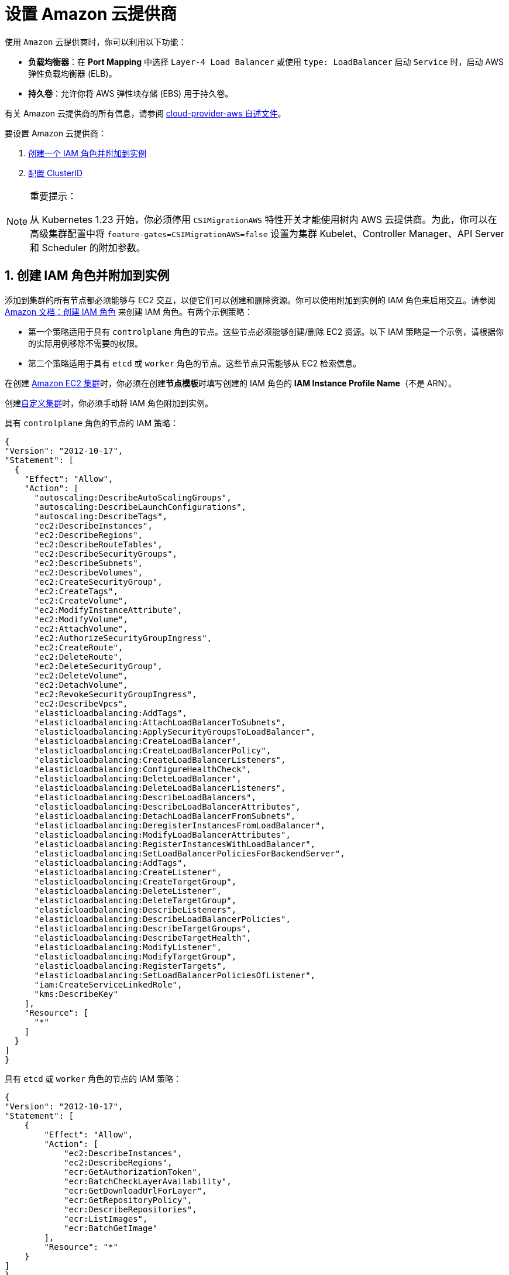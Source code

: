 = 设置 Amazon 云提供商
:weight: 1

使用 `Amazon` 云提供商时，你可以利用以下功能：

* *负载均衡器*：在 *Port Mapping* 中选择 `Layer-4 Load Balancer` 或使用 `type: LoadBalancer` 启动 `Service` 时，启动 AWS 弹性负载均衡器 (ELB)。
* *持久卷*：允许你将 AWS 弹性块存储 (EBS) 用于持久卷。

有关 Amazon 云提供商的所有信息，请参阅 https://kubernetes.github.io/cloud-provider-aws/[cloud-provider-aws 自述文件]。

要设置 Amazon 云提供商：

. <<1-创建-iam-角色并附加到实例,创建一个 IAM 角色并附加到实例>>
. <<2-创建-clusterid,配置 ClusterID>>

[NOTE]
.重要提示：
====

从 Kubernetes 1.23 开始，你必须停用 `CSIMigrationAWS` 特性开关才能使用树内 AWS 云提供商。为此，你可以在高级集群配置中将 `feature-gates=CSIMigrationAWS=false` 设置为集群 Kubelet、Controller Manager、API Server 和 Scheduler 的附加参数。
====


== 1. 创建 IAM 角色并附加到实例

添加到集群的所有节点都必须能够与 EC2 交互，以便它们可以创建和删除资源。你可以使用附加到实例的 IAM 角色来启用交互。请参阅 https://docs.aws.amazon.com/AWSEC2/latest/UserGuide/iam-roles-for-amazon-ec2.html#create-iam-role[Amazon 文档：创建 IAM 角色] 来创建 IAM 角色。有两个示例策略：

* 第一个策略适用于具有 `controlplane` 角色的节点。这些节点必须能够创建/删除 EC2 资源。以下 IAM 策略是一个示例，请根据你的实际用例移除不需要的权限。
* 第二个策略适用于具有 `etcd` 或 `worker` 角色的节点。这些节点只需能够从 EC2 检索信息。

在创建 xref:../infra-providers/aws/aws.adoc[Amazon EC2 集群]时，你必须在创建**节点模板**时填写创建的 IAM 角色的 *IAM Instance Profile Name*（不是 ARN）。

创建xref:../custom-clusters/custom-clusters.adoc[自定义集群]时，你必须手动将 IAM 角色附加到实例。

具有 `controlplane` 角色的节点的 IAM 策略：

[,json]
----
{
"Version": "2012-10-17",
"Statement": [
  {
    "Effect": "Allow",
    "Action": [
      "autoscaling:DescribeAutoScalingGroups",
      "autoscaling:DescribeLaunchConfigurations",
      "autoscaling:DescribeTags",
      "ec2:DescribeInstances",
      "ec2:DescribeRegions",
      "ec2:DescribeRouteTables",
      "ec2:DescribeSecurityGroups",
      "ec2:DescribeSubnets",
      "ec2:DescribeVolumes",
      "ec2:CreateSecurityGroup",
      "ec2:CreateTags",
      "ec2:CreateVolume",
      "ec2:ModifyInstanceAttribute",
      "ec2:ModifyVolume",
      "ec2:AttachVolume",
      "ec2:AuthorizeSecurityGroupIngress",
      "ec2:CreateRoute",
      "ec2:DeleteRoute",
      "ec2:DeleteSecurityGroup",
      "ec2:DeleteVolume",
      "ec2:DetachVolume",
      "ec2:RevokeSecurityGroupIngress",
      "ec2:DescribeVpcs",
      "elasticloadbalancing:AddTags",
      "elasticloadbalancing:AttachLoadBalancerToSubnets",
      "elasticloadbalancing:ApplySecurityGroupsToLoadBalancer",
      "elasticloadbalancing:CreateLoadBalancer",
      "elasticloadbalancing:CreateLoadBalancerPolicy",
      "elasticloadbalancing:CreateLoadBalancerListeners",
      "elasticloadbalancing:ConfigureHealthCheck",
      "elasticloadbalancing:DeleteLoadBalancer",
      "elasticloadbalancing:DeleteLoadBalancerListeners",
      "elasticloadbalancing:DescribeLoadBalancers",
      "elasticloadbalancing:DescribeLoadBalancerAttributes",
      "elasticloadbalancing:DetachLoadBalancerFromSubnets",
      "elasticloadbalancing:DeregisterInstancesFromLoadBalancer",
      "elasticloadbalancing:ModifyLoadBalancerAttributes",
      "elasticloadbalancing:RegisterInstancesWithLoadBalancer",
      "elasticloadbalancing:SetLoadBalancerPoliciesForBackendServer",
      "elasticloadbalancing:AddTags",
      "elasticloadbalancing:CreateListener",
      "elasticloadbalancing:CreateTargetGroup",
      "elasticloadbalancing:DeleteListener",
      "elasticloadbalancing:DeleteTargetGroup",
      "elasticloadbalancing:DescribeListeners",
      "elasticloadbalancing:DescribeLoadBalancerPolicies",
      "elasticloadbalancing:DescribeTargetGroups",
      "elasticloadbalancing:DescribeTargetHealth",
      "elasticloadbalancing:ModifyListener",
      "elasticloadbalancing:ModifyTargetGroup",
      "elasticloadbalancing:RegisterTargets",
      "elasticloadbalancing:SetLoadBalancerPoliciesOfListener",
      "iam:CreateServiceLinkedRole",
      "kms:DescribeKey"
    ],
    "Resource": [
      "*"
    ]
  }
]
}
----

具有 `etcd` 或 `worker` 角色的节点的 IAM 策略：

[,json]
----
{
"Version": "2012-10-17",
"Statement": [
    {
        "Effect": "Allow",
        "Action": [
            "ec2:DescribeInstances",
            "ec2:DescribeRegions",
            "ecr:GetAuthorizationToken",
            "ecr:BatchCheckLayerAvailability",
            "ecr:GetDownloadUrlForLayer",
            "ecr:GetRepositoryPolicy",
            "ecr:DescribeRepositories",
            "ecr:ListImages",
            "ecr:BatchGetImage"
        ],
        "Resource": "*"
    }
]
}
----

== 2. 创建 ClusterID

以下资源需要使用 `ClusterID` 进行标记：

* *Nodes*：Rancher 中添加的所有主机。
* *Subnet*：集群使用的子网。
* *Security Group*：用于你的集群的安全组。

[NOTE]
====

不要标记多个安全组。创建弹性负载均衡器 (ELB) 时，标记多个组会产生错误。
====


创建 xref:../infra-providers/aws/aws.adoc[Amazon EC2 集群]时，会自动为创建的节点配置 `ClusterID`。其他资源仍然需要手动标记。

使用以下标签：

*Key* = `kubernetes.io/cluster/CLUSTERID` *Value* = `owned`

`CLUSTERID` 可以是任何字符串，只要它在所有标签集中相同即可。

将标签的值设置为 `owned` 会通知集群带有该标签的所有资源都由该集群拥有和管理。如果你在集群之间共享资源，你可以将标签更改为：

*Key* = `kubernetes.io/cluster/CLUSTERID` *Value* = `shared`.

== 使用 Amazon Elastic Container Registry (ECR)

在将<<1-创建-iam-角色并附加到实例,创建 IAM 角色并附加到实例>>中的 IAM 配置文件附加到实例时，kubelet 组件能够自动获取 ECR 凭证。使用低于 v1.15.0 的 Kubernetes 版本时，需要在集群中配置 Amazon 云提供商。从 Kubernetes 版本 v1.15.0 开始，kubelet 无需在集群中配置 Amazon 云提供商即可获取 ECR 凭证。

== Using the Out-of-Tree AWS Cloud Provider

[tabs,sync-group-id=k8s-distro]
======
Tab RKE2::
+
1. [Node name conventions and other prerequisites](https://cloud-provider-aws.sigs.k8s.io/prerequisites/) must be followed for the cloud provider to find the instance correctly. 2. Rancher managed RKE2/K3s clusters don't support configuring `providerID`. However, the engine will set the node name correctly if the following configuration is set on the provisioning cluster object: ```yaml spec: rkeConfig: machineGlobalConfig: cloud-provider-name: aws ``` This option will be passed to the configuration of the various Kubernetes components that run on the node, and must be overridden per component to prevent the in-tree provider from running unintentionally: **Override on Etcd:** ```yaml spec: rkeConfig: machineSelectorConfig: - config: kubelet-arg: - cloud-provider=external machineLabelSelector: matchExpressions: - key: rke.cattle.io/etcd-role operator: In values: - 'true' ``` **Override on Control Plane:** ```yaml spec: rkeConfig: machineSelectorConfig: - config: disable-cloud-controller: true kube-apiserver-arg: - cloud-provider=external kube-controller-manager-arg: - cloud-provider=external kubelet-arg: - cloud-provider=external machineLabelSelector: matchExpressions: - key: rke.cattle.io/control-plane-role operator: In values: - 'true' ``` **Override on Worker:** ```yaml spec: rkeConfig: machineSelectorConfig: - config: kubelet-arg: - cloud-provider=external machineLabelSelector: matchExpressions: - key: rke.cattle.io/worker-role operator: In values: - 'true' ``` 2. Select `Amazon` if relying on the above mechanism to set the provider ID. Otherwise, select **External (out-of-tree)** cloud provider, which sets `--cloud-provider=external` for Kubernetes components. 3. Specify the `aws-cloud-controller-manager` Helm chart as an additional manifest to install: ```yaml spec: rkeConfig: additionalManifest: |- apiVersion: helm.cattle.io/v1 kind: HelmChart metadata: name: aws-cloud-controller-manager namespace: kube-system spec: chart: aws-cloud-controller-manager repo: https://kubernetes.github.io/cloud-provider-aws targetNamespace: kube-system bootstrap: true valuesContent: |- hostNetworking: true nodeSelector: node-role.kubernetes.io/control-plane: "true" args: - --configure-cloud-routes=false - --v=5 - --cloud-provider=aws ``` 

Tab RKE::
+
1. [Node name conventions and other prerequisites ](https://cloud-provider-aws.sigs.k8s.io/prerequisites/) must be followed so that the cloud provider can find the instance. Rancher provisioned clusters don't support configuring `providerID`. :::note If you use IP-based naming, the nodes must be named after the instance followed by the regional domain name (`ip-xxx-xxx-xxx-xxx.ec2.+++<region>+++.internal`). If you have a custom domain name set in the DHCP options, you must set `--hostname-override` on `kube-proxy` and `kubelet` to match this naming convention. ::: To meet node naming conventions, Rancher allows setting `useInstanceMetadataHostname` when the `External Amazon` cloud provider is selected. Enabling `useInstanceMetadataHostname` will query ec2 metadata service and set `/hostname` as `hostname-override` for `kubelet` and `kube-proxy`: ```yaml rancher_kubernetes_engine_config: cloud_provider: name: external-aws useInstanceMetadataHostname: true ``` You must not enable `useInstanceMetadataHostname` when setting custom values for `hostname-override` for custom clusters. When you create a [custom cluster](../custom-clusters/custom-clusters.md), add [`--node-name`](../custom-clusters/rancher-agent-options.md) to the `docker run` node registration command to set `hostname-override` -- for example, `"$(hostname -f)"`. This can be done manually or by using **Show Advanced Options** in the Rancher UI to add **Node Name**. 2. Select the cloud provider. Selecting **External Amazon (out-of-tree)** sets `--cloud-provider=external` and enables `useInstanceMetadataHostname`. As mentioned in step 1, enabling `useInstanceMetadataHostname` will query the EC2 metadata service and set `http://169.254.169.254/latest/meta-data/hostname` as `hostname-override` for `kubelet` and `kube-proxy`. :::note You must disable `useInstanceMetadataHostname` when setting a custom node name for custom clusters via `node-name`. ::: ```yaml rancher_kubernetes_engine_config: cloud_provider: name: external-aws useInstanceMetadataHostname: true/false ``` Existing clusters that use an **External** cloud provider will set `--cloud-provider=external` for Kubernetes components but won't set the node name. 3. Install the AWS cloud controller manager after the cluster finishes provisioning. Note that the cluster isn't successfully provisioned and nodes are still in an `uninitialized` state until you deploy the cloud controller manager. This can be done manually, or via [Helm charts in UI](#helm-chart-installation-from-ui). Refer to the offical AWS upstream documentation for the [cloud controller manager](https://kubernetes.github.io/cloud-provider-aws).  
====== ## Helm Chart Installation from CLI 

[tabs,sync-group-id=k8s-distro]
======
Tab RKE2::
+
Official upstream docs for [Helm chart installation](https://github.com/kubernetes/cloud-provider-aws/tree/master/charts/aws-cloud-controller-manager) can be found on GitHub. 1. Add the Helm repository: ```shell helm repo add aws-cloud-controller-manager https://kubernetes.github.io/cloud-provider-aws helm repo update ``` 2. Create a `values.yaml` file with the following contents to override the default `values.yaml`: ```yaml # values.yaml hostNetworking: true tolerations: - effect: NoSchedule key: node.cloudprovider.kubernetes.io/uninitialized value: 'true' - effect: NoSchedule value: 'true' key: node-role.kubernetes.io/control-plane nodeSelector: node-role.kubernetes.io/control-plane: 'true' args: - --configure-cloud-routes=false - --use-service-account-credentials=true - --v=2 - --cloud-provider=aws clusterRoleRules: - apiGroups: - "" resources: - events verbs: - create - patch - update - apiGroups: - "" resources: - nodes verbs: - '*' - apiGroups: - "" resources: - nodes/status verbs: - patch - apiGroups: - "" resources: - services verbs: - list - patch - update - watch - apiGroups: - "" resources: - services/status verbs: - list - patch - update - watch - apiGroups: - '' resources: - serviceaccounts verbs: - create - get - apiGroups: - "" resources: - persistentvolumes verbs: - get - list - update - watch - apiGroups: - "" resources: - endpoints verbs: - create - get - list - watch - update - apiGroups: - coordination.k8s.io resources: - leases verbs: - create - get - list - watch - update - apiGroups: - "" resources: - serviceaccounts/token verbs: - create ``` 3. Install the Helm chart: ```shell helm upgrade --install aws-cloud-controller-manager aws-cloud-controller-manager/aws-cloud-controller-manager --values values.yaml ``` Verify that the Helm chart installed successfully: ```shell helm status -n kube-system aws-cloud-controller-manager ``` 4. (Optional) Verify that the cloud controller manager update succeeded: ```shell kubectl rollout status daemonset -n kube-system aws-cloud-controller-manager ``` 

Tab RKE::
+
Official upstream docs for [Helm chart installation](https://github.com/kubernetes/cloud-provider-aws/tree/master/charts/aws-cloud-controller-manager) can be found on GitHub. 1. Add the Helm repository: ```shell helm repo add aws-cloud-controller-manager https://kubernetes.github.io/cloud-provider-aws helm repo update ``` 2. Create a `values.yaml` file with the following contents, to override the default `values.yaml`: ```yaml # values.yaml hostNetworking: true tolerations: - effect: NoSchedule key: node.cloudprovider.kubernetes.io/uninitialized value: 'true' - effect: NoSchedule value: 'true' key: node-role.kubernetes.io/controlplane nodeSelector: node-role.kubernetes.io/controlplane: 'true' args: - --configure-cloud-routes=false - --use-service-account-credentials=true - --v=2 - --cloud-provider=aws clusterRoleRules: - apiGroups: - "" resources: - events verbs: - create - patch - update - apiGroups: - "" resources: - nodes verbs: - '*' - apiGroups: - "" resources: - nodes/status verbs: - patch - apiGroups: - "" resources: - services verbs: - list - patch - update - watch - apiGroups: - "" resources: - services/status verbs: - list - patch - update - watch - apiGroups: - '' resources: - serviceaccounts verbs: - create - get - apiGroups: - "" resources: - persistentvolumes verbs: - get - list - update - watch - apiGroups: - "" resources: - endpoints verbs: - create - get - list - watch - update - apiGroups: - coordination.k8s.io resources: - leases verbs: - create - get - list - watch - update - apiGroups: - "" resources: - serviceaccounts/token verbs: - create ``` 3. Install the Helm chart: ```shell helm upgrade --install aws-cloud-controller-manager -n kube-system aws-cloud-controller-manager/aws-cloud-controller-manager --values values.yaml ``` Verify that the Helm chart installed successfully: ```shell helm status -n kube-system aws-cloud-controller-manager ``` 4. If present, edit the Daemonset to remove the default node selector `node-role.kubernetes.io/control-plane: ""`: ```shell kubectl edit daemonset aws-cloud-controller-manager -n kube-system ``` 5. (Optional) Verify that the cloud controller manager update succeeded: ```shell kubectl rollout status daemonset -n kube-system aws-cloud-controller-manager ```
====== ## Helm Chart Installation from UI 

[tabs,sync-group-id=k8s-distro]
======
Tab RKE2::
+
1. Click **☰**, then select the name of the cluster from the left navigation. 2. Select **Apps** > **Repositories**. 3. Click the **Create** button. 4. Enter `https://kubernetes.github.io/cloud-provider-aws` in the **Index URL** field. 5. Select **Apps** > **Charts** from the left navigation and install **aws-cloud-controller-manager**. 6. Select the namespace, `kube-system`, and enable **Customize Helm options before install**. 7. Add the following container arguments: ```yaml - '--use-service-account-credentials=true' - '--configure-cloud-routes=false' ``` 8. Add `get` to `verbs` for `serviceaccounts` resources in `clusterRoleRules`. This allows the cloud controller manager to get service accounts upon startup. ```yaml - apiGroups: - '' resources: - serviceaccounts verbs: - create - get ``` 9. Rancher-provisioned RKE2 nodes are tainted `node-role.kubernetes.io/control-plane`. Update tolerations and the nodeSelector: ```yaml tolerations: - effect: NoSchedule key: node.cloudprovider.kubernetes.io/uninitialized value: 'true' - effect: NoSchedule value: 'true' key: node-role.kubernetes.io/control-plane ``` ```yaml nodeSelector: node-role.kubernetes.io/control-plane: 'true' ``` :::note There's currently a [known issue](https://github.com/rancher/dashboard/issues/9249) where nodeSelector can't be updated from the Rancher UI. Continue installing the chart and then edit the Daemonset manually to set the `nodeSelector`: ```yaml nodeSelector: node-role.kubernetes.io/control-plane: 'true' ``` ::: 10. Install the chart and confirm that the Daemonset `aws-cloud-controller-manager` is running. Verify `aws-cloud-controller-manager` pods are running in target namespace (`kube-system` unless modified in step 6). 

Tab RKE::
+
1. Click **☰**, then select the name of the cluster from the left navigation. 2. Select **Apps** > **Repositories**. 3. Click the **Create** button. 4. Enter `https://kubernetes.github.io/cloud-provider-aws` in the **Index URL** field. 5. Select **Apps** > **Charts** from the left navigation and install **aws-cloud-controller-manager**. 6. Select the namespace, `kube-system`, and enable **Customize Helm options before install**. 7. Add the following container arguments: ```yaml - '--use-service-account-credentials=true' - '--configure-cloud-routes=false' ``` 8. Add `get` to `verbs` for `serviceaccounts` resources in `clusterRoleRules`. This allows the cloud controller manager to get service accounts upon startup: ```yaml - apiGroups: - '' resources: - serviceaccounts verbs: - create - get ``` 9. Rancher-provisioned RKE nodes are tainted `node-role.kubernetes.io/controlplane`. Update tolerations and the nodeSelector: ```yaml tolerations: - effect: NoSchedule key: node.cloudprovider.kubernetes.io/uninitialized value: 'true' - effect: NoSchedule value: 'true' key: node-role.kubernetes.io/controlplane ``` ```yaml nodeSelector: node-role.kubernetes.io/controlplane: 'true' ``` :::note There's currently a [known issue](https://github.com/rancher/dashboard/issues/9249) where `nodeSelector` can't be updated from the Rancher UI. Continue installing the chart and then Daemonset manually to set the `nodeSelector`: ``` yaml nodeSelector: node-role.kubernetes.io/controlplane: 'true' ``` ::: 10. Install the chart and confirm that the Daemonset `aws-cloud-controller-manager` deploys successfully: ```shell kubectl rollout status deployment -n kube-system aws-cloud-controller-manager ```
======</region>
======
